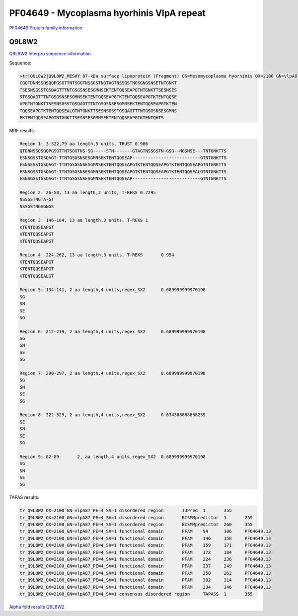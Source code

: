 PF04649 - Mycoplasma hyorhinis VlpA repeat
==========================================

`PF04649 Protein family information <https://www.ebi.ac.uk/interpro/entry/pfam/PF04649/>`_


Q9L8W2
------

`Q9L8W2 Interpro sequence information <https://www.ebi.ac.uk/interpro/protein/UniProt/Q9L8W2/>`_

Sequence:

.. code-block:: 

  >tr|Q9L8W2|Q9L8W2_MESHY 87-kDa surface lipoprotein (Fragment) OS=Mesomycoplasma hyorhinis OX=2100 GN=vlpA87 PE=4 SV=1
  CGQTDNNSSQSQQPGSGTTNTSGGTNSSGSTNGTAGTNSSGSTNGSGNGSNSETNTGNKT
  TSESNSGSSTGSQAGTTTNTGSGSNSESGMNSEKTENTQQSEAPGTNTGNKTTSESNSES
  STGSQAGTTTNTGSGSNSESGMNSEKTENTQQSEAPGTKTENTQQSEAPGTKTENTQQSE
  APGTNTGNKTTSESNSGSSTGSQAGTTTNTGSGSNSESGMNSEKTENTQQSEAPGTKTEN
  TQQSEAPGTKTENTQQSEALGTNTGNKTTSESNSGSSTGSQAGTTTNTGSGSNSESGMNS
  EKTENTQQSEAPGTNTGNKTTSESNSESGMNSEKTENTQQSEAPGTKTENTQHTS


MRF results:

.. code-block:: 
  
  Region 1: 3-322,79 aa length,5 units, TRUST 0.986
  QTDNNSSQSQQPGSGTTNTSGGTNS-SG-----STN-------GTAGTNSSGSTN-GSG--NGSNSE---TNTGNKTTS
  ESNSGSSTGSQAGT-TTNTGSGSNSESGMNSEKTENTQQSEAP--------------------------GTNTGNKTTS 
  ESNSESSTGSQAGT-TTNTGSGSNSESGMNSEKTENTQQSEAPGTKTENTQQSEAPGTKTENTQQSEAPGTNTGNKTTS 
  ESNSGSSTGSQAGT-TTNTGSGSNSESGMNSEKTENTQQSEAPGTKTENTQQSEAPGTKTENTQQSEALGTNTGNKTTS 
  ESNSGSSTGSQAGT-TTNTGSGSNSESGMNSEKTENTQQSEAP--------------------------GTNTGNKTTS	
  
  Region 2: 26-50, 13 aa length,2 units, T-REKS 0.7295
  NSSGSTNGTA-GT 
  NSSGSTNGSGNGS	
  
  Region 3: 146-184, 13 aa length,3 units, T-REKS 1
  KTENTQQSEAPGT 
  KTENTQQSEAPGT 
  KTENTQQSEAPGT	
  
  Region 4: 224-262, 13 aa length,3 units, T-REKS	0.954
  KTENTQQSEAPGT 
  KTENTQQSEAPGT 
  KTENTQQSEALGT	
  
  Region 5: 134-141, 2 aa length,4 units,regex_SX2	0.689999999970198
  SG 
  SN 
  SE 
  SG	
  
  Region 6: 212-219, 2 aa length,4 units,regex_SX2	0.689999999970198
  SG 
  SN 
  SE 
  SG	
  
  Region 7: 290-297, 2 aa length,4 units,regex_SX2	0.689999999970198
  SG 
  SN 
  SE 
  SG	
  
  Region 8: 322-329, 2 aa length,4 units,regex_SX2	0.634388888858259
  SE 
  SN 
  SE 
  SG	
  
  Region 9: 82-89	2, aa length,4 units,regex_SX2	0.689999999970198
  SG 
  SN 
  SE 
  SG	

  
TAPAS results:

.. code-block:: 

  tr_Q9L8W2_OX=2100_GN=vlpA87_PE=4_SV=1	disordered region	IUPred	1	355	
  tr_Q9L8W2_OX=2100_GN=vlpA87_PE=4_SV=1	disordered region	BISMMpredictor	1	259	
  tr_Q9L8W2_OX=2100_GN=vlpA87_PE=4_SV=1	disordered region	BISMMpredictor	260	355	
  tr_Q9L8W2_OX=2100_GN=vlpA87_PE=4_SV=1	functional domain	PFAM	94	106	PF04649.13
  tr_Q9L8W2_OX=2100_GN=vlpA87_PE=4_SV=1	functional domain	PFAM	146	158	PF04649.13
  tr_Q9L8W2_OX=2100_GN=vlpA87_PE=4_SV=1	functional domain	PFAM	159	171	PF04649.13
  tr_Q9L8W2_OX=2100_GN=vlpA87_PE=4_SV=1	functional domain	PFAM	172	184	PF04649.13
  tr_Q9L8W2_OX=2100_GN=vlpA87_PE=4_SV=1	functional domain	PFAM	224	236	PF04649.13
  tr_Q9L8W2_OX=2100_GN=vlpA87_PE=4_SV=1	functional domain	PFAM	237	249	PF04649.13
  tr_Q9L8W2_OX=2100_GN=vlpA87_PE=4_SV=1	functional domain	PFAM	250	262	PF04649.13
  tr_Q9L8W2_OX=2100_GN=vlpA87_PE=4_SV=1	functional domain	PFAM	302	314	PF04649.13
  tr_Q9L8W2_OX=2100_GN=vlpA87_PE=4_SV=1	functional domain	PFAM	334	346	PF04649.13
  tr_Q9L8W2_OX=2100_GN=vlpA87_PE=4_SV=1	consensus disordered region	TAPASS	1	355	

 


`Alpha fold results Q9L8W2 <https://github.com/DraLaylaHirsh/AlphaFoldPfam/blob/e1025f5ac31c8bbad1b563de4c775be719dd5f28/docs/AF-Q9L8W2-F1-model_v4.pdb>`_

